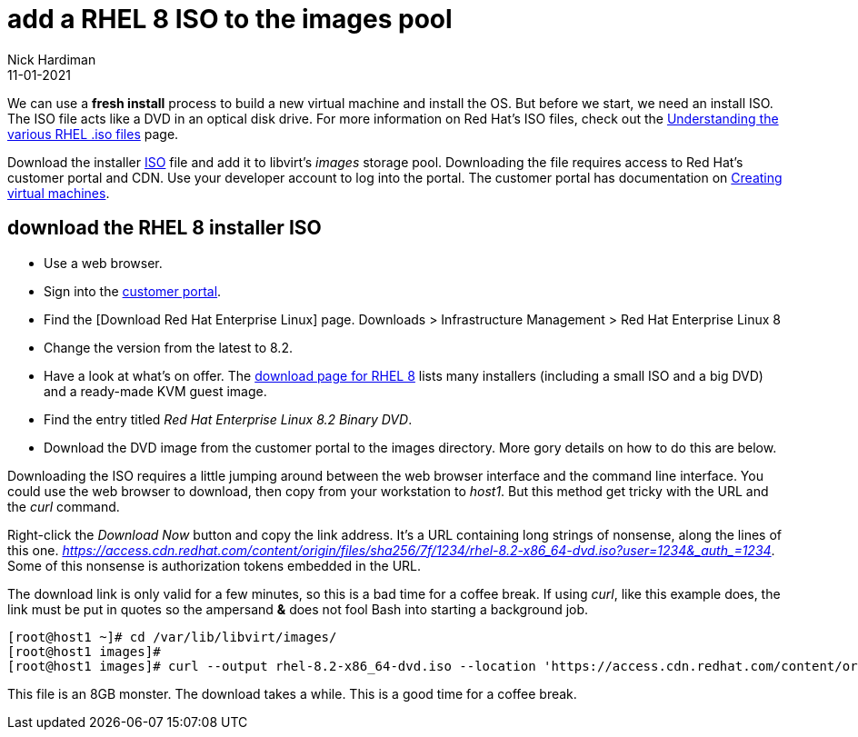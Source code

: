 = add a RHEL 8 ISO to the images pool
Nick Hardiman
:source-highlighter: highlight.js
:revdate: 11-01-2021

We can use a *fresh install* process to build a new virtual machine and install the OS. 
But before we start, we need an install ISO. 
The ISO file acts like a DVD in an optical disk drive. 
For more information on Red Hat's ISO files, check out the https://access.redhat.com/solutions/104063[Understanding the various RHEL .iso files] page. 

Download the installer https://en.wikipedia.org/wiki/ISO_9660[ISO] file and add it to libvirt's _images_ storage pool. 
Downloading the file requires access to Red Hat's customer portal and CDN. 
Use your developer account to log into the portal. 
The customer portal has documentation on https://access.redhat.com/documentation/en-us/red_hat_enterprise_linux/8/html/configuring_and_managing_virtualization/getting-started-with-virtualization-in-rhel-8_configuring-and-managing-virtualization#assembly_creating-virtual-machines_virt-getting-started[Creating virtual machines].



== download the RHEL 8 installer ISO

* Use a web browser. 
* Sign into the https://access.redhat.com/[customer portal]. 
* Find the [Download Red Hat Enterprise Linux] page. Downloads > Infrastructure Management > Red Hat Enterprise Linux 8
* Change the version from the latest to 8.2.
* Have a look at what's on offer. The https://access.redhat.com/downloads/content/479/ver=/rhel---8/8.2/x86_64/product-software[download page for RHEL 8] lists many installers (including a small ISO and a big DVD) and a ready-made KVM guest image. 
* Find the entry titled  _Red Hat Enterprise Linux 8.2 Binary DVD_.
* Download the DVD image from the customer portal to the images directory. More gory details on how to do this are below.

Downloading the ISO requires a little jumping around between the web browser interface and the command line interface. 
You could use the web browser to download, then copy from your workstation to _host1_. 
But this method get tricky with the URL and the _curl_ command.

Right-click the _Download Now_ button and copy the link address. 
It's a URL containing long strings of nonsense, along the lines of this one.  __https://access.cdn.redhat.com/content/origin/files/sha256/7f/1234/rhel-8.2-x86_64-dvd.iso?user=1234&_auth_=1234__.
Some of this nonsense is authorization tokens embedded in the URL. 

The download link is only valid for a few minutes, so this is a bad time for a coffee break. 
If using _curl_, like this example does, the link must be put in quotes so the ampersand *&* does not fool Bash into starting a background job. 

[source,shell]
----
[root@host1 ~]# cd /var/lib/libvirt/images/
[root@host1 images]# 
[root@host1 images]# curl --output rhel-8.2-x86_64-dvd.iso --location 'https://access.cdn.redhat.com/content/origin/files/sha256/7f/1234/rhel-8.2-x86_64-dvd.iso?user=1234&_auth_=1234'
----

This file is an 8GB monster. 
The download takes a while. 
This is a good time for a coffee break.  





